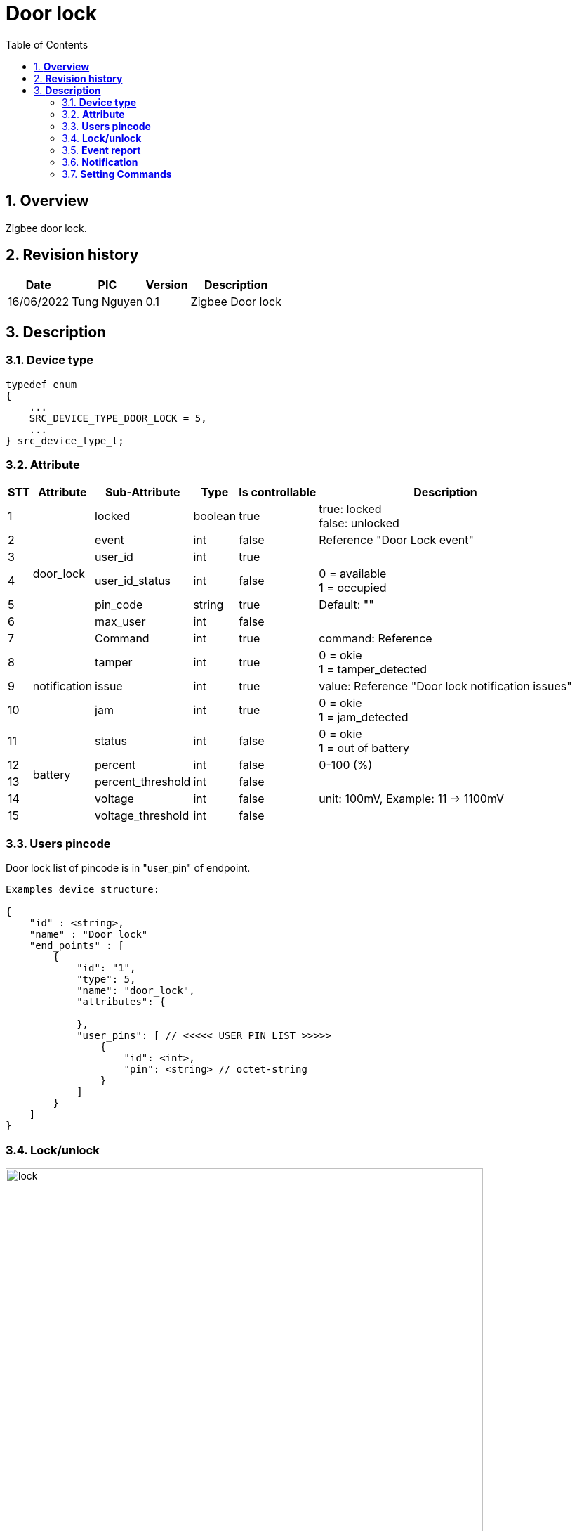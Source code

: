 :sectnumlevels: 5
:toclevels: 5
:sectnums:
:source-highlighter: coderay
:imagesdir: ../../assets/images

= *Door lock*
:toc: left

:Date:      16/06/2022
:pic:       Tung Nguyen
:version:   0.1

== *Overview*
Zigbee door lock.

== *Revision history*

[%autowidth.stretch]
[cols="1,1,1,3", options="header"]
|===
|*Date*
|*PIC*
|*Version*
|*Description*

|{Date}
|{pic}
|{version}
|Zigbee Door lock

|===

== *Description*

=== *Device type* ===

[source,c]
----

typedef enum
{
    ...
    SRC_DEVICE_TYPE_DOOR_LOCK = 5,
    ...
} src_device_type_t; 
----

=== *Attribute* ===
[%autowidth.stretch]
[cols="1,1,1,1,1,3", options="header"]
|===
|*STT*
|*Attribute*
|*Sub-Attribute*
|*Type*
|*Is controllable*
|*Description*

|{counter:attr}
.7+|door_lock
|locked
|boolean
|true
|
true: locked +
false: unlocked

|{counter:attr}
|event
|int
|false
|Reference "Door Lock event"

|{counter:attr}
|user_id
|int
|true
|

|{counter:attr}
|user_id_status
|int
|false
|
0 = available +
1 = occupied

|{counter:attr}
|pin_code
|string
|true
|Default: ""

|{counter:attr}
|max_user
|int
|false
|

|{counter:attr}
|Command
|int
|true
|command: Reference 


|{counter:attr}
.3+|notification
|tamper
|int
|true
|
0 = okie +
1 = tamper_detected

|{counter:attr}
|issue
|int
|true
|value: Reference "Door lock notification issues"

|{counter:attr}
|jam
|int
|true
|
0 = okie +
1 = jam_detected


|{counter:attr}
.5+|battery
|status
|int
|false
|
0 = okie +
1 = out of battery

|{counter:attr}
|percent
|int
|false
|0-100 (%)

|{counter:attr}
|percent_threshold
|int
|false
|

|{counter:attr}
|voltage
|int
|false
|unit: 100mV, Example: 11 -> 1100mV

|{counter:attr}
|voltage_threshold
|int
|false
|

|===

=== *Users pincode* ===

Door lock list of pincode is in "user_pin" of endpoint.

[source,json]
----
Examples device structure:

{
    "id" : <string>,
    "name" : "Door lock"
    "end_points" : [
        {
            "id": "1",
            "type": 5,
            "name": "door_lock",
            "attributes": {

            },
            "user_pins": [ // <<<<< USER PIN LIST >>>>>
                {
                    "id": <int>,
                    "pin": <string> // octet-string
                }
            ]
        }
    ]
}
----


=== *Lock/unlock*

image::door_lock/lock.svg[align="center",680]
[.text-center]
Figure {counter:figure}. Lock unlock.


=== *Event report* ===

image::door_lock/events.svg[align="center",480]
[.text-center]
Figure {counter:figure}. Events report.


[%autowidth.stretch]
[cols="1,1,1,3", options="header"]
|===
| *LOCK_EVT_XXX*         | *Value*  | *Description*           | *Attribute*
|LOCK_EVT_MANUAL_LCK	        |1	|   Manual lock operation | "door_lock.event"
|LOCK_EVT_MANUAL_ULCK	        |2	|   Manual unlock operation | "door_lock.event"
|LOCK_EVT_RF_LCK	            |3	|   RF lock operation | "door_lock.event"
|LOCK_EVT_RF_ULCK	            |4	|   RF unlock operation | "door_lock.event"
|LOCK_EVT_KEYPAD_LCK	        |5	|   Keypad lock operation with user identifier info | "door_lock.event"
|LOCK_EVT_KEYPAD_ULCK	        |6	|   Keypad unlock operation with user identifier info | "door_lock.event", +
 "door_lock.user_id"
|LOCK_EVT_MANUAL_NOT_FUL_LCK	|7	|   Manual not fully locked operation |
|LOCK_EVT_RF_NOT_FUL_LCK	    |8	|   RF not fully locked operation |
|LOCK_EVT_AUTO_LCK	            |9	|   Auto lock locked operation |
|LOCK_EVT_AUTO_NOT_FUL_OPER	    |10 |	Auto lock not fully operation |
|LOCK_EVT_ALL_CODE_DEL	        |11 |	All user codes deleted |
|LOCK_EVT_1_CODE_DEL	        |12 |	Single user code deleted | "door_lock.event", +
"door_lock.user_id", +
"door_lock.pin_code"
|LOCK_EVT_CODE_ADDED	        |13 |	New user code added  | "door_lock.event", +
"door_lock.user_id", +
"door_lock.pin_code"
|LOCK_EVT_CODE_DUP	            |14 |	New user code not added due to duplicate code |
|LOCK_EVT_KEYPAD_DISABLED	    |15 |	Keypad temporary disabled |
|LOCK_EVT_KEYPAD_BUSY	        |16 |	Keypad busy |
|LOCK_EVT_NEW_PROG_CODE	        |17 |	New program code entered - unique code for lock configuration |
|LOCK_EVT_USR_CODE_LIMIT	    |18 |	Manually enter user access code exceeds code limit |
|LOCK_EVT_RF_ULCK_INVLD_CODE	|19 |	Unlock by RF with invalid user code |
|LOCK_EVT_RF_LCK_INVLD_CODE	    |20 |	Locked by RF with invalid user code |
|LOCK_EVT_BIOMETRIC_LCK	        |101|	Zigbee Add: lock by fingerprint | "door_lock.event", +
"door_lock.user_id"
|LOCK_EVT_BIOMETRIC_ULCK	    |102|	Zigbee Add : unlock by fingerprint | "door_lock.event", +
"door_lock.user_id"
|===


=== *Notification* ===

image::door_lock/notification.svg[align="center",480]
[.text-center]
Figure {counter:figure}. Notification.

[source,c]
----
// "notification.jam"
#define SRC_JAM_NOT_DETECTED 0
#define SRC_JAM_DETECTED 1

// "notification.tamper"
#define SRC_TAMPER_NOT_DETECTED 0
#define SRC_TAMPER_DETECTED 1

// "notification.issue"
typedef enum 
{
    ISSUE_OKIE = 0,
    ISSUE_RESET_TO_FACTORY_DEFAULTS = 1,
    ISSUE_RF_MODULE_POWER_CYCLED = 2,
    ISSUE_FORCED_DOOR_OPEN = 3,
    ISSUE_DOOR_AJAR = 4,
    ISSUE_COERCED = 5,
} src_notification_issue_e;
----


=== *Setting Commands* ===

image::door_lock/settings.svg[align="center",680]
[.text-center]
Figure {counter:figure}. Settings.


[%autowidth.stretch]
[cols="1,1,1,3", options="header"]
|===
| *COMMAND*         
| *Value*  
| *Description*           
| *Attribute*

|COMMAND_CLEAR_ALL_PIN_CODE	        
|1	
|Clear all pin code
|"door_lock.command"

|COMMAND_SET_PIN_CODE	        
|2	
|Add user
|"door_lock.command" +
"door_lock.user_id" +
"door_lock.pin_code" 


|COMMAND_GET_PIN_CODE
|3	
|Get user pin code
|"door_lock.command" +
"door_lock.user_id" 


|COMMAND_CLEAR_PIN_CODE 
|4
|Delete user
|"door_lock.command" +
"door_lock.user_id"

|===
// [source,c]
// ----
// typedef enum 
// {
//     SRC_DOORLOCK_COMMAND_CLEAR_ALL_PIN_CODE = 0x01,
//     SRC_DOORLOCK_COMMAND_SET_PIN_CODE = 0x02,
//     SRC_DOORLOCK_COMMAND_GET_PIN_CODE = 0x03,
//     SRC_DOORLOCK_COMMAND_CLEAR_PIN_CODE = 0x04,
// } src_doorlock_command_e;
// ----